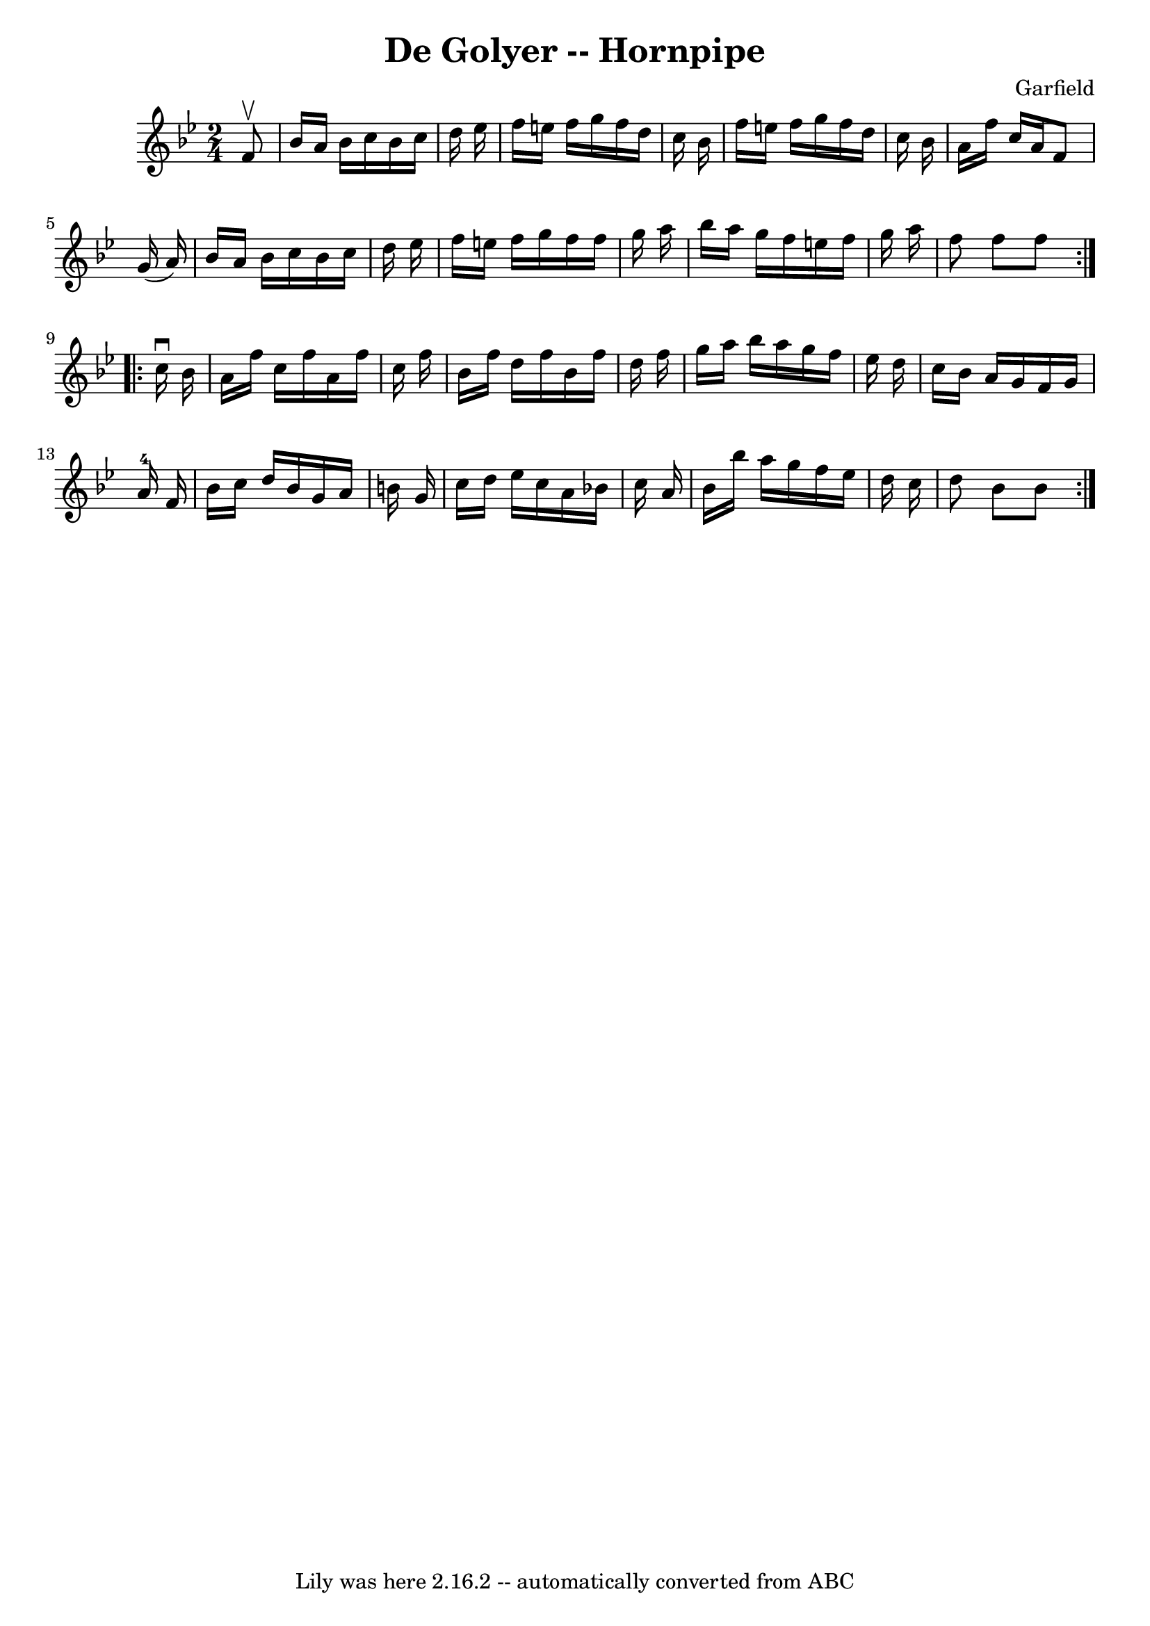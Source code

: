 \version "2.7.40"
\header {
	book = "Cole's 1000 Fiddle Tunes"
	composer = "Garfield"
	crossRefNumber = "1"
	footnotes = ""
	tagline = "Lily was here 2.16.2 -- automatically converted from ABC"
	title = "De Golyer -- Hornpipe"
}
voicedefault =  {
\set Score.defaultBarType = "empty"

\repeat volta 2 {
\time 2/4 \key bes \major   f'8 ^\upbow \bar "|"   bes'16    a'16    bes'16    
c''16    bes'16    c''16    d''16    ees''16  \bar "|"   f''16    e''16    
f''16    g''16    f''16    d''16    c''16    bes'16  \bar "|"   f''16    e''16  
  f''16    g''16    f''16    d''16    c''16    bes'16  \bar "|"   a'16    f''16 
   c''16    a'16    f'8    g'16 (   a'16  -) \bar "|"     bes'16    a'16    
bes'16    c''16    bes'16    c''16    d''16    ees''16  \bar "|"   f''16    
e''16    f''16    g''16    f''16    f''16    g''16    a''16  \bar "|"   bes''16 
   a''16    g''16    f''16    e''16    f''16    g''16    a''16  \bar "|"   f''8 
   f''8    f''8  }     \repeat volta 2 {   c''16 ^\downbow   bes'16  \bar "|"   
a'16    f''16    c''16    f''16    a'16    f''16    c''16    f''16  \bar "|"   
bes'16    f''16    d''16    f''16    bes'16    f''16    d''16    f''16  
\bar "|"   g''16    a''16    bes''16    a''16    g''16    f''16    ees''16    
d''16  \bar "|"   c''16    bes'16    a'16    g'16    f'16    g'16    a'16-4  
 f'16  \bar "|"     bes'16    c''16    d''16    bes'16    g'16    a'16    b'16  
  g'16  \bar "|"   c''16    d''16    ees''16    c''16    a'16    bes'16    
c''16    a'16  \bar "|"   bes'16    bes''16    a''16    g''16    f''16    
ees''16    d''16    c''16  \bar "|"   d''8    bes'8    bes'8  }   
}

\score{
    <<

	\context Staff="default"
	{
	    \voicedefault 
	}

    >>
	\layout {
	}
	\midi {}
}
